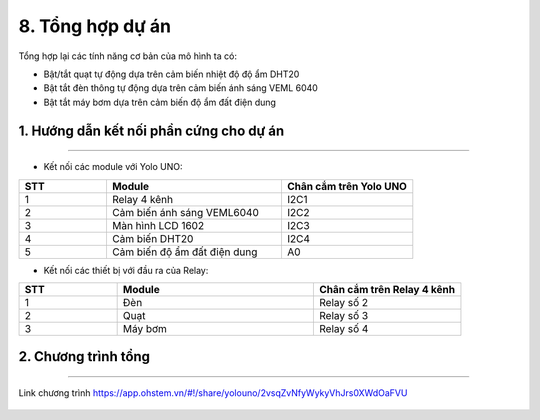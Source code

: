 8. Tổng hợp dự án
============

Tổng hợp lại các tính năng cơ bản của mô hình ta có:

- Bật/tắt quạt tự động dựa trên cảm biến nhiệt độ độ ẩm DHT20
- Bật tắt đèn thông tự động dựa trên cảm biến ánh sáng VEML 6040
- Bật tắt máy bơm dựa trên cảm biến độ ẩm đất điện dung

**1. Hướng dẫn kết nối phần cứng cho dự án**
-----------
--------

- Kết nối các module với Yolo UNO:

..  csv-table:: 
    :header: "STT", "Module", "Chân cắm trên Yolo UNO"
    :widths: 10, 20, 15

    1, "Relay 4 kênh", "I2C1"
    2, "Cảm biến ánh sáng VEML6040", "I2C2"
    3, "Màn hình LCD 1602", "I2C3"
    4, "Cảm biến DHT20", "I2C4"
    5, "Cảm biến độ ẩm đất điện dung", "A0"


- Kết nối các thiết bị với đầu ra của Relay:

..  csv-table:: 
    :header: "STT", "Module", "Chân cắm trên Relay 4 kênh"
    :widths: 10, 20, 15

    1, "Đèn", "Relay số 2"
    2, "Quạt", "Relay số 3"
    3, "Máy bơm", "Relay số 4"


2. Chương trình tổng
-----------
-------

..  figure:: images/tong_ket.png
    :scale: 40%
    :align: center 

    Link chương trình `<https://app.ohstem.vn/#!/share/yolouno/2vsqZvNfyWykyVhJrs0XWdOaFVU>`_